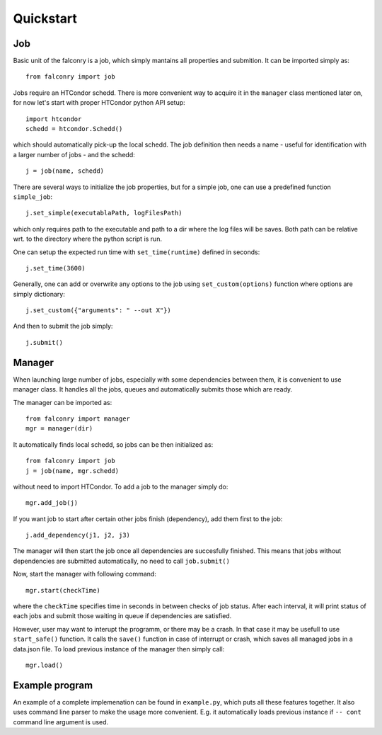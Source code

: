 ==========
Quickstart
==========

---
Job
---

Basic unit of the falconry is a job, which simply mantains all properties and submition.  It can be imported simply as::

    from falconry import job

Jobs require an HTCondor schedd. There is more convenient way to acquire it in the ``manager`` class mentioned later on, for now let's start with proper HTCondor python API setup::

    import htcondor
    schedd = htcondor.Schedd()

which should automatically pick-up the local schedd. The job definition then needs a name - useful for identification with a larger number of jobs - and the schedd::

    j = job(name, schedd)

There are several ways to initialize the job properties, but for a simple job, one can use a predefined function ``simple_job``::

    j.set_simple(executablaPath, logFilesPath)

which only requires path to the executable and path to a dir where the log files will be saves. Both path can be relative wrt. to the directory where the python script is run.

One can setup the expected run time with ``set_time(runtime)`` defined in seconds::

    j.set_time(3600)

Generally, one can add or overwrite any options to the job using ``set_custom(options)`` function where options are simply dictionary::

    j.set_custom({"arguments": " --out X"})

And then to submit the job simply::

    j.submit()

-------
Manager
-------

When launching large number of jobs, especially with some dependencies between them, it is convenient to use manager class. It handles all the jobs, queues and automatically submits those which are ready.

The manager can be imported as::

    from falconry import manager
    mgr = manager(dir)

It automatically finds local schedd, so jobs can be then initialized as::

    from falconry import job
    j = job(name, mgr.schedd)

without need to import HTCondor. To add a job to the manager simply do::

    mgr.add_job(j)

If you want job to start after certain other jobs finish (dependency), add them first to the job::

    j.add_dependency(j1, j2, j3)

The manager will then start the job once all dependencies are succesfully finished. This means that jobs without dependencies are submitted automatically, no need to call ``job.submit()``

Now, start the manager with following command::

    mgr.start(checkTime)

where the ``checkTime`` specifies time in seconds in between checks of job status. After each interval, it will print status of each jobs and submit those waiting in queue if dependencies are satisfied.

However, user may want to interupt the programm, or there may be a crash. In that case it may be usefull to use ``start_safe()`` function. It calls the ``save()`` function in case of interrupt or crash, which saves all managed jobs in a data.json file. To load previous instance of the manager then simply call::

    mgr.load()

---------------
Example program
---------------

An example of a complete implemenation can be found in ``example.py``, which puts all these features together. It also uses command line parser to make the usage more convenient. E.g. it automatically loads previous instance if ``-- cont`` command line argument is used.